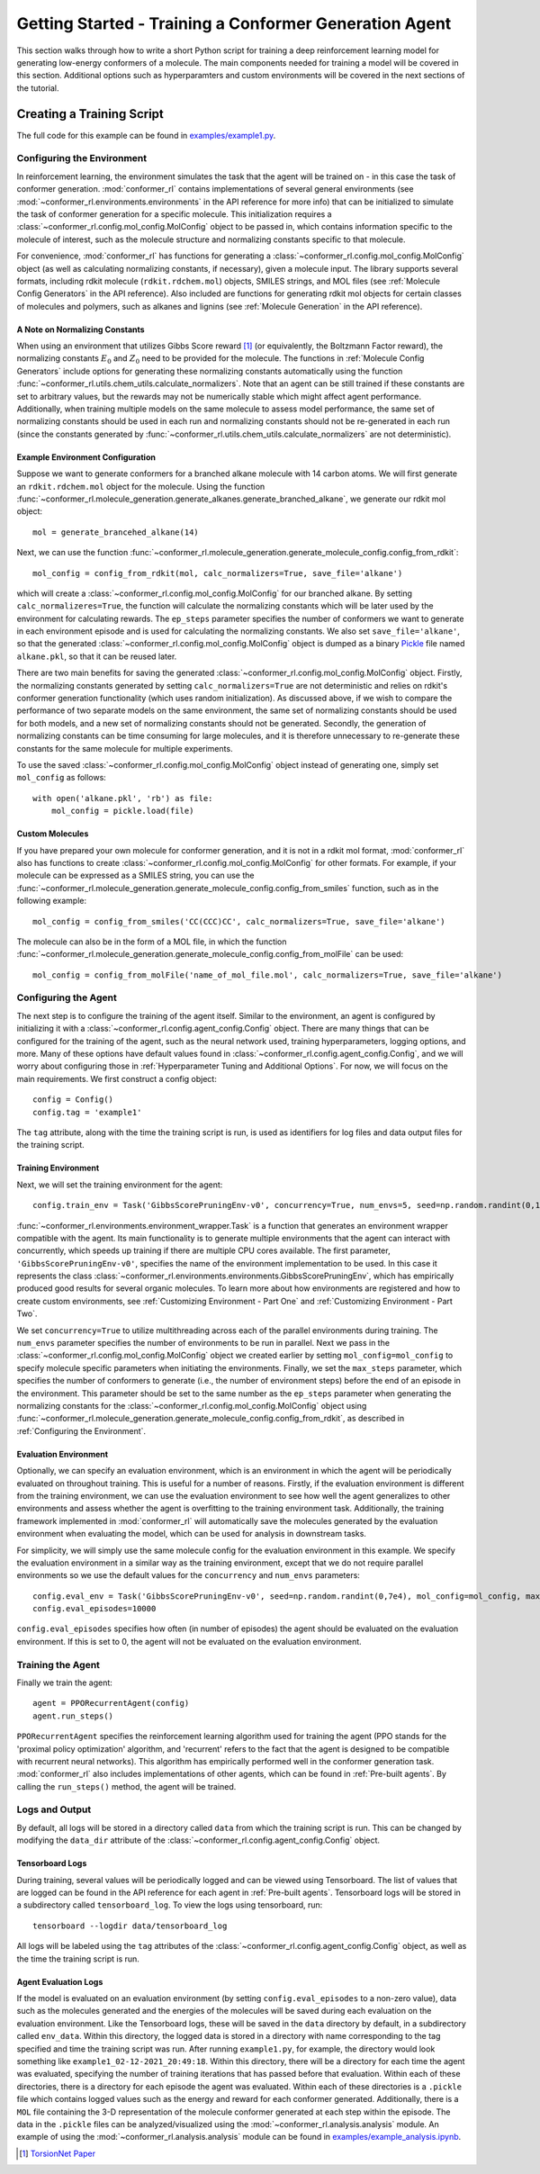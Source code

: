 Getting Started - Training a Conformer Generation Agent
=======================================================

This section walks through how to write a short Python script for training a deep reinforcement learning model for generating low-energy conformers of a molecule. The main components needed for training a model will be covered in this section. Additional options such as hyperparamters and custom environments will be covered in the next sections of the tutorial.

Creating a Training Script
--------------------------
The full code for this example can be found in `examples/example1.py <https://github.com/ZimmermanGroup/conformer-rl/blob/master/examples/example1.py>`_.


Configuring the Environment
^^^^^^^^^^^^^^^^^^^^^^^^^^^
In reinforcement learning, the environment simulates the task that the agent will be trained on - in this case the task of conformer generation. :mod:`conformer_rl` contains implementations of several general environments (see :mod:`~conformer_rl.environments.environments` in the API reference for more info) that can be initialized to simulate the task of conformer generation for a specific molecule. This initialization requires a :class:`~conformer_rl.config.mol_config.MolConfig` object to be passed in, which contains information specific to the molecule of interest, such as the molecule structure and normalizing constants specific to that molecule.

For convenience, :mod:`conformer_rl` has functions for generating a :class:`~conformer_rl.config.mol_config.MolConfig` object (as well as calculating normalizing constants, if necessary), given a molecule input. The library supports several formats, including rdkit molecule (``rdkit.rdchem.mol``) objects, SMILES strings, and MOL files (see :ref:`Molecule Config Generators` in the API reference). Also included are functions for generating rdkit mol objects for certain classes of molecules and polymers, such as alkanes and lignins (see :ref:`Molecule Generation` in the API reference).

A Note on Normalizing Constants
"""""""""""""""""""""""""""""""
When using an environment that utilizes Gibbs Score reward [1]_ (or equivalently, the Boltzmann Factor reward), the normalizing constants :math:`E_0` and :math:`Z_0` need to be provided for the molecule. The functions in :ref:`Molecule Config Generators` include options for generating these normalizing constants automatically using the function :func:`~conformer_rl.utils.chem_utils.calculate_normalizers`. Note that an agent can be still trained if these constants are set to arbitrary values, but the rewards may not be numerically stable which might affect agent performance. Additionally, when training multiple models on the same molecule to assess model performance, the same set of normalizing constants should be used in each run and normalizing constants should not be re-generated in each run (since the constants generated by :func:`~conformer_rl.utils.chem_utils.calculate_normalizers` are not deterministic).

Example Environment Configuration
"""""""""""""""""""""""""""""""""
Suppose we want to generate conformers for a branched alkane molecule with 14 carbon atoms. We will first generate an ``rdkit.rdchem.mol`` object for the molecule. Using the function :func:`~conformer_rl.molecule_generation.generate_alkanes.generate_branched_alkane`, we generate our rdkit mol object::

    mol = generate_brancehed_alkane(14)

Next, we can use the function :func:`~conformer_rl.molecule_generation.generate_molecule_config.config_from_rdkit`::

    mol_config = config_from_rdkit(mol, calc_normalizers=True, save_file='alkane')

which will create a :class:`~conformer_rl.config.mol_config.MolConfig` for our branched alkane. By setting ``calc_normalizeres=True``, the function will calculate the normalizing constants which will be later used by the environment for calculating rewards. The ``ep_steps`` parameter specifies the number of conformers we want to generate in each environment episode and is used for calculating the normalizing constants. We also set ``save_file='alkane'``, so that the generated :class:`~conformer_rl.config.mol_config.MolConfig` object is dumped as a binary `Pickle <https://docs.python.org/3/library/pickle.html>`_ file named ``alkane.pkl``, so that it can be reused later.

There are two main benefits for saving the generated :class:`~conformer_rl.config.mol_config.MolConfig` object. Firstly, the normalizing constants generated by setting ``calc_normalizers=True`` are not deterministic and relies on rdkit's conformer generation functionality (which uses random initialization). As discussed above, if we wish to compare the performance of two separate models on the same environment, the same set of normalizing constants should be used for both models, and a new set of normalizing constants should not be generated. Secondly, the generation of normalizing constants can be time consuming for large molecules, and it is therefore unnecessary to re-generate these constants for the same molecule for multiple experiments.

To use the saved :class:`~conformer_rl.config.mol_config.MolConfig` object instead of generating one, simply set ``mol_config`` as follows::

    with open('alkane.pkl', 'rb') as file:
        mol_config = pickle.load(file)

Custom Molecules
""""""""""""""""
If you have prepared your own molecule for conformer generation, and it is not in a rdkit mol format, :mod:`conformer_rl` also has functions to create :class:`~conformer_rl.config.mol_config.MolConfig` for other formats. For example, if your molecule can be expressed as a SMILES string, you can use the :func:`~conformer_rl.molecule_generation.generate_molecule_config.config_from_smiles` function, such as in the following example::

    mol_config = config_from_smiles('CC(CCC)CC', calc_normalizers=True, save_file='alkane')

The molecule can also be in the form of a MOL file, in which the function :func:`~conformer_rl.molecule_generation.generate_molecule_config.config_from_molFile` can be used::

    mol_config = config_from_molFile('name_of_mol_file.mol', calc_normalizers=True, save_file='alkane')

Configuring the Agent
^^^^^^^^^^^^^^^^^^^^^
The next step is to configure the training of the agent itself. Similar to the environment, an agent is configured by initializing it with a :class:`~conformer_rl.config.agent_config.Config` object. There are many things that can be configured for the training of the agent, such as the neural network used, training hyperparameters, logging options, and more. Many of these options have default values found in :class:`~conformer_rl.config.agent_config.Config`, and we will worry about configuring those in :ref:`Hyperparameter Tuning and Additional Options`. For now, we will focus on the main requirements. We first construct a config object::

    config = Config()
    config.tag = 'example1'

The ``tag`` attribute, along with the time the training script is run, is used as identifiers for log files and data output files for the training script.

Training Environment
""""""""""""""""""""
Next, we will set the training environment for the agent::

    config.train_env = Task('GibbsScorePruningEnv-v0', concurrency=True, num_envs=5, seed=np.random.randint(0,1e5), mol_config=mol_config, max_steps=200)

:func:`~conformer_rl.environments.environment_wrapper.Task` is a function that generates an environment wrapper compatible with the agent. Its main functionality is to generate multiple environments that the agent can interact with concurrently, which speeds up training if there are multiple CPU cores available.
The first parameter, ``'GibbsScorePruningEnv-v0'``, specifies the name of the environment implementation to be used. In this case it represents the class :class:`~conformer_rl.environments.environments.GibbsScorePruningEnv`, which has empirically produced good results for several organic molecules. To learn more about how environments are registered and how to create custom environments, see :ref:`Customizing Environment - Part One` and :ref:`Customizing Environment - Part Two`.

We set ``concurrency=True`` to utilize multithreading across each of the parallel environments during training. The ``num_envs`` parameter specifies the number of environments to be run in parallel. Next we pass in the :class:`~conformer_rl.config.mol_config.MolConfig` object we created earlier by setting ``mol_config=mol_config`` to specify molecule specific parameters when initiating the environments. Finally, we set the ``max_steps`` parameter, which specifies the number of conformers to generate (i.e., the number of environment steps) before the end of an episode in the environment. This parameter should be set to the same number as the ``ep_steps`` parameter when generating the normalizing constants for the :class:`~conformer_rl.config.mol_config.MolConfig` object using :func:`~conformer_rl.molecule_generation.generate_molecule_config.config_from_rdkit`, as described in :ref:`Configuring the Environment`.

Evaluation Environment
""""""""""""""""""""""
Optionally, we can specify an evaluation environment, which is an environment in which the agent will be periodically evaluated on throughout training. This is useful for a number of reasons. Firstly, if the evaluation environment is different from the training environment, we can use the evaluation environment to see how well the agent generalizes to other environments and assess whether the agent is overfitting to the training environment task. Additionally, the training framework implemented in :mod:`conformer_rl` will automatically save the molecules generated by the evaluation environment when evaluating the model, which can be used for analysis in downstream tasks.

For simplicity, we will simply use the same molecule config for the evaluation environment in this example. We specify the evaluation environment in a similar way as the training environment, except that we do not require parallel environments so we use the default values for the ``concurrency`` and ``num_envs`` parameters::

    config.eval_env = Task('GibbsScorePruningEnv-v0', seed=np.random.randint(0,7e4), mol_config=mol_config, max_steps=200)
    config.eval_episodes=10000

``config.eval_episodes`` specifies how often (in number of episodes) the agent should be evaluated on the evaluation environment. If this is set to 0, the agent will not be evaluated on the evaluation environment.

Training the Agent
^^^^^^^^^^^^^^^^^^
Finally we train the agent::

    agent = PPORecurrentAgent(config)
    agent.run_steps()

``PPORecurrentAgent`` specifies the reinforcement learning algorithm used for training the agent (PPO stands for the 'proximal policy optimization' algorithm, and 'recurrent' refers to the fact that the agent is designed to be compatible with recurrent neural networks). This algorithm has empirically performed well in the conformer generation task. :mod:`conformer_rl` also includes implementations of other agents, which can be found in :ref:`Pre-built agents`. By calling the ``run_steps()`` method, the agent will be trained.

Logs and Output
^^^^^^^^^^^^^^^
By default, all logs will be stored in a directory called ``data`` from which the training script is run. This can be changed by modifying the ``data_dir`` attribute of the :class:`~conformer_rl.config.agent_config.Config` object.

Tensorboard Logs
""""""""""""""""
During training, several values will be periodically logged and can be viewed using Tensorboard. The list of values that are logged can be found in the API reference for each agent in :ref:`Pre-built agents`. Tensorboard logs will be stored in a subdirectory called ``tensorboard_log``. To view the logs using tensorboard, run::

    tensorboard --logdir data/tensorboard_log

All logs will be labeled using the ``tag`` attributes of the :class:`~conformer_rl.config.agent_config.Config` object, as well as the time the training script is run.

Agent Evaluation Logs
"""""""""""""""""""""
If the model is evaluated on an evaluation environment (by setting ``config.eval_episodes`` to a non-zero value), data such as the molecules generated and the energies of the molecules will be saved during each evaluation on the evaluation environment. Like the Tensorboard logs, these will be saved in the ``data`` directory by default, in a subdirectory called ``env_data``. Within this directory, the logged data is stored in a directory with name corresponding to the tag specified and time the training script was run. After running ``example1.py``, for example, the directory would look something like ``example1_02-12-2021_20:49:18``. Within this directory, there will be a directory for each time the agent was evaluated, specifying the number of training iterations that has passed before that evaluation. Within each of these directories, there is a directory for each episode the agent was evaluated. Within each of these directories is a ``.pickle`` file which contains logged values such as the energy and reward for each conformer generated. Additionally, there is a ``MOL`` file containing the 3-D representation of the molecule conformer generated at each step within the episode. The data in the ``.pickle`` files can be analyzed/visualized using the :mod:`~conformer_rl.analysis.analysis` module. An example of using the :mod:`~conformer_rl.analysis.analysis` module can be found in
`examples/example_analysis.ipynb <https://github.com/ZimmermanGroup/conformer-rl/blob/master/examples/example_analysis.ipynb>`_.


.. [1] `TorsionNet Paper <https://arxiv.org/abs/2006.07078>`_